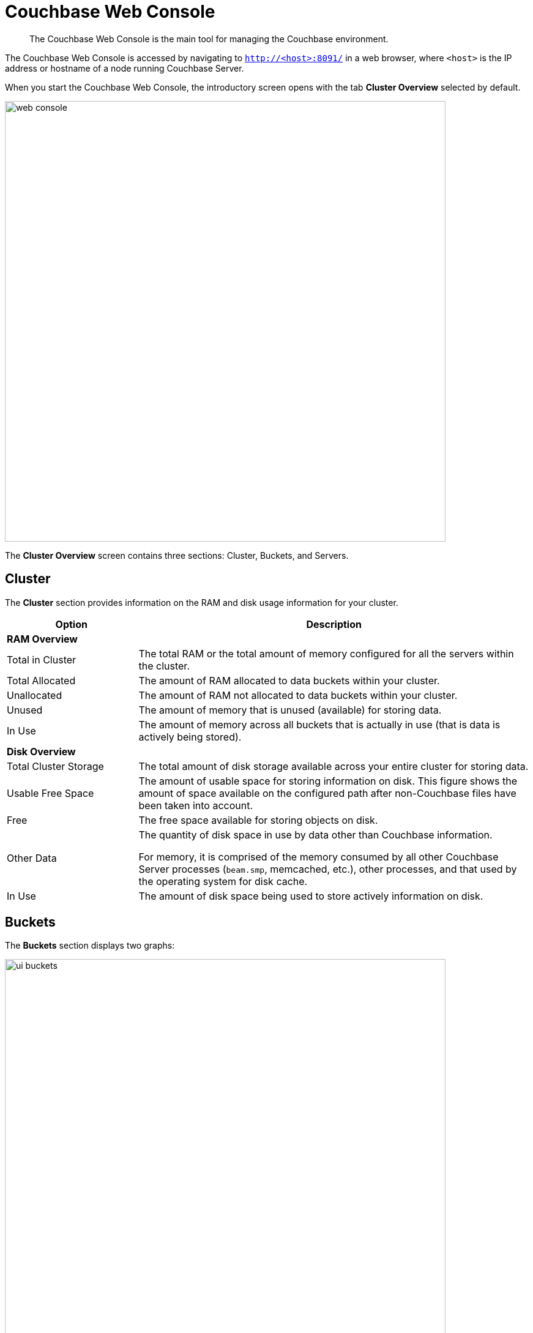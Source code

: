 [#topic1980]
= Couchbase Web Console

[abstract]
The Couchbase Web Console is the main tool for managing the Couchbase environment.

The Couchbase Web Console is accessed by navigating to `http://<host>:8091/` in a web browser, where `<host>` is the IP address or hostname of a node running Couchbase Server.

When you start the Couchbase Web Console, the introductory screen opens with the tab [.uicontrol]*Cluster Overview* selected by default.

[#image_smh_qzh_ht]
image::web-console.png[,720,align=left]

The *Cluster Overview* screen contains three sections: Cluster, Buckets, and Servers.

== Cluster

The [.uicontrol]*Cluster* section provides information on the RAM and disk usage information for your cluster.

{blank}

[#table_qtx_1pj_yx,cols="1,3"]
|===
| Option | Description

2+| *RAM Overview*

| Total in Cluster
| The total RAM or the total amount of memory configured for all the servers within the cluster.

| Total Allocated
| The amount of RAM allocated to data buckets within your cluster.

| Unallocated
| The amount of RAM not allocated to data buckets within your cluster.

| Unused
| The amount of memory that is unused (available) for storing data.

| In Use
| The amount of memory across all buckets that is actually in use (that is data is actively being stored).

2+| *Disk Overview*

| Total Cluster Storage
| The total amount of disk storage available across your entire cluster for storing data.

| Usable Free Space
| The amount of usable space for storing information on disk.
This figure shows the amount of space available on the configured path after non-Couchbase files have been taken into account.

| Free
| The free space available for storing objects on disk.

| Other Data
| The quantity of disk space in use by data other than Couchbase information.

For memory, it is comprised of the memory consumed by all other Couchbase Server processes (`beam.smp`, memcached, etc.), other processes, and that used by the operating system for disk cache.

| In Use
| The amount of disk space being used to store actively information on disk.
|===

== Buckets

The *Buckets* section displays two graphs:

[#image_rwk_3wc_3v]
image::ui-buckets.png[,720,align=left]

[#table_jt1_frj_yx]
|===
| Graph Name | Description

| Operations per second
| Provides information on the level of activity on the cluster in terms of storing or retrieving objects from the data store.

| Disk fetches per second
| Indicates how frequently Couchbase Server is reaching to disk to retrieve information instead of using the information stored in RAM.
|===

For more details, see xref:clustersetup:bucket-setup.adoc#topic_jbt_4jn_vs[Bucket setup].

== Servers

The *Servers* section indicates overall server information for the cluster:

[#image_xkb_nxp_ht]
image::ui-servers.png[,720,align=left]

[#table_pcj_vrj_yx]
|===
| Field | Description

| Active Servers
| The number of active servers within the current cluster configuration.

| Servers Failed Over
| The number of servers that have failed over due to an issue that should be investigated.

| Servers Down
| The number of servers that are down and cannot be contacted.

| Servers Pending Rebalance
| The number of servers that are currently waiting to be rebalanced after joining a cluster or being reactivated after failover.
|===

For more details, see xref:clustersetup:server-setup.adoc#topic_sc2_crk_5s[Server setup].
